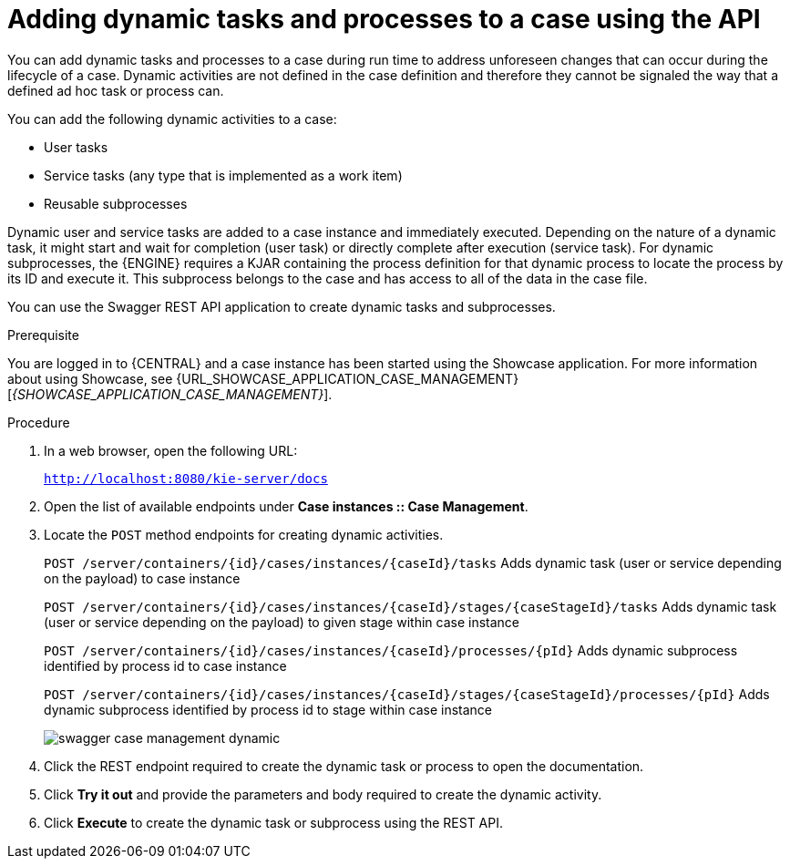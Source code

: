 [id='case-management-adding-dynamic-tasks-using-API-proc']
= Adding dynamic tasks and processes to a case using the API

You can add dynamic tasks and processes to a case during run time to address unforeseen changes that can occur during the lifecycle of a case. Dynamic activities are not defined in the case definition and therefore they cannot be signaled the way that a defined ad hoc task or process can.

You can add the following dynamic activities to a case:

* User tasks
* Service tasks (any type that is implemented as a work item)
* Reusable subprocesses

Dynamic user and service tasks are added to a case instance and immediately executed. Depending on the nature of a dynamic task, it might start and wait for completion (user task) or directly complete after execution (service task). For dynamic subprocesses, the {ENGINE} requires a KJAR containing the process definition for that dynamic process to locate the process by its ID and execute it. This subprocess belongs to the case and has access to all of the data in the case file.

You can use the Swagger REST API application to create dynamic tasks and subprocesses.

.Prerequisite
You are logged in to {CENTRAL} and a case instance has been started using the Showcase application. For more information about using Showcase, see {URL_SHOWCASE_APPLICATION_CASE_MANAGEMENT}[_{SHOWCASE_APPLICATION_CASE_MANAGEMENT}_].

.Procedure
. In a web browser, open the following URL:
+
`http://localhost:8080/kie-server/docs`
. Open the list of available endpoints under *Case instances :: Case Management*.
. Locate the `POST` method endpoints for creating dynamic activities.
+
`POST /server/containers/{id}/cases/instances/{caseId}/tasks` Adds dynamic task (user or service depending on the payload) to case instance
+
`POST /server/containers/{id}/cases/instances/{caseId}/stages/{caseStageId}/tasks` Adds dynamic task (user or service depending on the payload) to given stage within case instance
+
`POST /server/containers/{id}/cases/instances/{caseId}/processes/{pId}`
Adds dynamic subprocess identified by process id to case instance
+
`POST /server/containers/{id}/cases/instances/{caseId}/stages/{caseStageId}/processes/{pId}` Adds dynamic subprocess identified by process id to stage within case instance
+
image::cases/swagger-case-management-dynamic.png[]
. Click the REST endpoint required to create the dynamic task or process to open the documentation.
. Click *Try it out* and provide the parameters and body required to create the dynamic activity.
. Click *Execute* to create the dynamic task or subprocess using the REST API.
